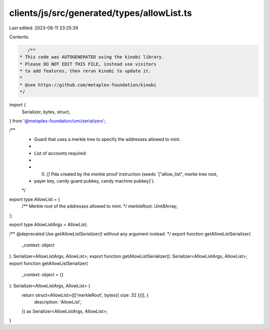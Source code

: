clients/js/src/generated/types/allowList.ts
===========================================

Last edited: 2023-08-11 23:25:39

Contents:

.. code-block:: ts

    /**
 * This code was AUTOGENERATED using the kinobi library.
 * Please DO NOT EDIT THIS FILE, instead use visitors
 * to add features, then rerun kinobi to update it.
 *
 * @see https://github.com/metaplex-foundation/kinobi
 */

import {
  Serializer,
  bytes,
  struct,
} from '@metaplex-foundation/umi/serializers';

/**
 * Guard that uses a merkle tree to specify the addresses allowed to mint.
 *
 * List of accounts required:
 *
 * 0. `[]` Pda created by the merkle proof instruction (seeds `["allow_list", merke tree root,
 * payer key, candy guard pubkey, candy machine pubkey]`).
 */

export type AllowList = {
  /** Merkle root of the addresses allowed to mint. */
  merkleRoot: Uint8Array;
};

export type AllowListArgs = AllowList;

/** @deprecated Use `getAllowListSerializer()` without any argument instead. */
export function getAllowListSerializer(
  _context: object
): Serializer<AllowListArgs, AllowList>;
export function getAllowListSerializer(): Serializer<AllowListArgs, AllowList>;
export function getAllowListSerializer(
  _context: object = {}
): Serializer<AllowListArgs, AllowList> {
  return struct<AllowList>([['merkleRoot', bytes({ size: 32 })]], {
    description: 'AllowList',
  }) as Serializer<AllowListArgs, AllowList>;
}


